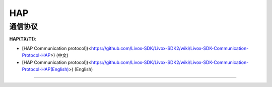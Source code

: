 =================
HAP
=================

通信协议
------------
**HAP(TX/T1)**:

* [HAP Communication protocol](<https://github.com/Livox-SDK/Livox-SDK2/wiki/Livox-SDK-Communication-Protocol-HAP>) (中文)
* [HAP Communication protocol](<https://github.com/Livox-SDK/Livox-SDK2/wiki/Livox-SDK-Communication-Protocol-HAP(English)>) (English)
------------

